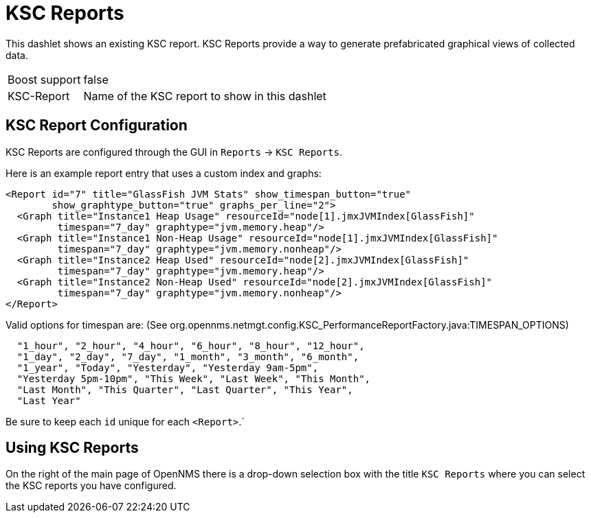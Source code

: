 [[ksc]]
= KSC Reports

This dashlet shows an existing KSC report. 
KSC Reports provide a way to generate prefabricated graphical views of collected data.

[options="autowidth", cols="1,2"]
|===
| Boost support
| false

| KSC-Report
| Name of the KSC report to show in this dashlet
|===

== KSC Report Configuration

KSC Reports are configured through the GUI in `Reports` -> `KSC Reports`. 

Here is an example report entry that uses a custom index and graphs:
[source, xml]
----
<Report id="7" title="GlassFish JVM Stats" show_timespan_button="true"
        show_graphtype_button="true" graphs_per_line="2">
  <Graph title="Instance1 Heap Usage" resourceId="node[1].jmxJVMIndex[GlassFish]"
         timespan="7_day" graphtype="jvm.memory.heap"/>
  <Graph title="Instance1 Non-Heap Usage" resourceId="node[1].jmxJVMIndex[GlassFish]"
         timespan="7_day" graphtype="jvm.memory.nonheap"/>
  <Graph title="Instance2 Heap Used" resourceId="node[2].jmxJVMIndex[GlassFish]"
         timespan="7_day" graphtype="jvm.memory.heap"/>
  <Graph title="Instance2 Non-Heap Used" resourceId="node[2].jmxJVMIndex[GlassFish]"
         timespan="7_day" graphtype="jvm.memory.nonheap"/>
</Report>
----

Valid options for timespan are: (See org.opennms.netmgt.config.KSC_PerformanceReportFactory.java:TIMESPAN_OPTIONS)

[source, console]
----
  "1_hour", "2_hour", "4_hour", "6_hour", "8_hour", "12_hour",
  "1_day", "2_day", "7_day", "1_month", "3_month", "6_month",
  "1_year", "Today", "Yesterday", "Yesterday 9am-5pm",
  "Yesterday 5pm-10pm", "This Week", "Last Week", "This Month",
  "Last Month", "This Quarter", "Last Quarter", "This Year",
  "Last Year"
----

Be sure to keep each `id` unique for each `<Report>`.`

## Using KSC Reports

On the right of the main page of OpenNMS there is a drop-down selection box with the title `KSC Reports` where you can select the KSC reports you have configured.
